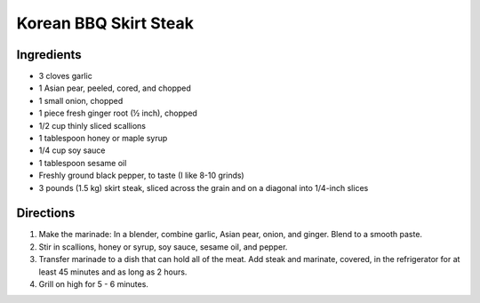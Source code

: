 Korean BBQ Skirt Steak
======================

Ingredients
-----------

-  3 cloves garlic
-  1 Asian pear, peeled, cored, and chopped
-  1 small onion, chopped
-  1 piece fresh ginger root (½ inch), chopped
-  1/2 cup thinly sliced scallions
-  1 tablespoon honey or maple syrup
-  1/4 cup soy sauce
-  1 tablespoon sesame oil
-  Freshly ground black pepper, to taste (I like 8-10 grinds)
-  3 pounds (1.5 kg) skirt steak, sliced across the grain and on a diagonal into
   1/4-inch slices

Directions
----------

1. Make the marinade: In a blender, combine garlic, Asian pear, onion,
   and ginger. Blend to a smooth paste.
2. Stir in scallions, honey or syrup, soy sauce, sesame oil, and pepper.
3. Transfer marinade to a dish that can hold all of the meat. Add steak
   and marinate, covered, in the refrigerator for at least 45 minutes
   and as long as 2 hours.
4. Grill on high for 5 - 6 minutes.

